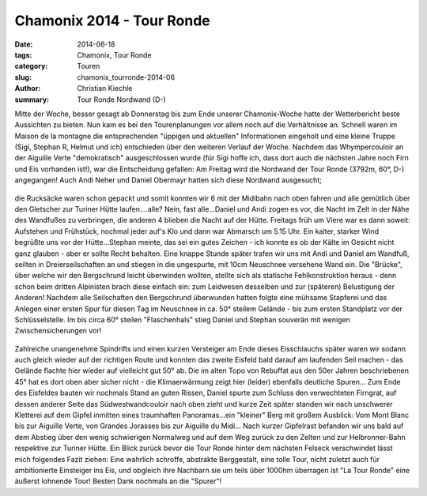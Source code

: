 Chamonix 2014 - Tour Ronde
--------------------------

:date: 2014-06-18
:tags: Chamonix, Tour Ronde
:category: Touren
:slug: chamonix_tourronde-2014-06
:author: Christian Kiechle
:summary: Tour Ronde Nordwand (D-)

Mitte der Woche, besser gesagt ab Donnerstag bis zum Ende unserer Chamonix-Woche hatte der Wetterbericht beste Aussichten zu bieten.
Nun kam es bei den Tourenplanungen vor allem noch auf die Verhältnisse an. Schnell waren im Maison de la montagne die entsprechenden 
"üppigen und aktuellen" Informationen eingeholt und eine kleine Truppe (Sigi, Stephan R, Helmut und ich) entschieden über den weiteren Verlauf der Woche.
Nachdem das Whympercouloir an der Aiguille Verte "demokratisch" ausgeschlossen wurde 
(für Sigi hoffe ich, dass dort auch die nächsten Jahre noch Firn und Eis vorhanden ist!), war die Entscheidung gefallen:
Am Freitag wird die Nordwand der Tour Ronde (3792m, 60°, D-) angegangen!
Auch Andi Neher und Daniel Obermayr hatten sich diese Nordwand ausgesucht;

.. figure:: /images/1406chamonix_tourronde/IMG_1539.jpg
   :alt: Tour Ronde Nordwand
   :width: 100%

die Rucksäcke waren schon gepackt und somit konnten wir 6 mit der Midibahn nach oben fahren und alle gemütlich über den Gletscher zur Turiner Hütte laufen....alle? 
Nein, fast alle...Daniel und Andi zogen es vor, die Nacht im Zelt in der Nähe des Wandfußes zu verbringen, die anderen 4 blieben die Nacht auf der Hütte.
Freitags früh um Viere war es dann soweit: Aufstehen und Frühstück, nochmal jeder auf's Klo und dann war Abmarsch um 5.15 Uhr.
Ein kalter, starker Wind begrüßte uns vor der Hütte...Stephan meinte, das sei ein gutes Zeichen - 
ich konnte es ob der Kälte im Gesicht nicht ganz glauben - aber er sollte Recht behalten.
Eine knappe Stunde später trafen wir uns mit Andi und Daniel am Wandfuß, seilten in Dreierseilschaften an und stiegen in die ungespurte, mit 10cm Neuschnee versehene Wand ein.
Die "Brücke", über welche wir den Bergschrund leicht überwinden wollten, stellte sich als statische Fehlkonstruktion heraus - 
denn schon beim dritten Alpinisten brach diese einfach ein: zum Leidwesen desselben und zur (späteren) Belustigung der Anderen! 
Nachdem alle Seilschaften den Bergschrund überwunden hatten folgte eine mühsame Stapferei und das Anlegen einer ersten Spur 
für diesen Tag im Neuschnee in ca. 50° steilem Gelände - bis zum ersten Standplatz vor der Schlüsselstelle.
Im bis circa 60° steilen "Flaschenhals" stieg Daniel und Stephan souverän mit wenigen Zwischensicherungen vor!

.. figure:: /images/1406chamonix_tourronde/IMG_1543.jpg
   :alt: Eisschlauch
   :width: 100%

.. figure:: /images/1406chamonix_tourronde/IMG_1545.jpg
   :alt: Stephan im Vorstieb
   :width: 100%

.. figure:: /images/1406chamonix_tourronde/IMG_1546.jpg
   :alt: Security-Man Helmut
   :width: 100%

Zahlreiche unangenehme Spindrifts und einen kurzen Versteiger am Ende dieses Eisschlauchs später waren wir 
sodann auch gleich wieder auf der richtigen Route und konnten das zweite Eisfeld bald darauf am laufenden Seil machen - 
das Gelände flachte hier wieder auf vielleicht gut 50° ab.
Die im alten Topo von Rebuffat aus den 50er Jahren beschriebenen 45° hat es dort oben aber sicher nicht - 
die Klimaerwärmung zeigt hier (leider) ebenfalls deutliche Spuren...
Zum Ende des Eisfeldes bauten wir nochmals Stand an guten Rissen, Daniel spurte zum Schluss den verwechteten Firngrat, 
auf dessen anderer Seite das Südwestwandcouloir nach oben zieht und kurze Zeit später standen wir nach unschwerer Kletterei auf dem Gipfel 
inmitten eines traumhaften Panoramas...ein "kleiner" Berg mit großem Ausblick:
Vom Mont Blanc bis zur Aiguille Verte, von Grandes Jorasses bis zur Aiguille du Midi...
Nach kurzer Gipfelrast befanden wir uns bald auf dem Abstieg über den wenig schwierigen Normalweg und auf dem Weg zurück zu den Zelten 
und zur Helbronner-Bahn respektive zur Turiner Hütte.
Ein Blick zurück bevor die Tour Ronde hinter dem nächsten Felseck verschwindet lässt mich folgendes Fazit ziehen:
Eine wahrlich schroffe, abstrakte Berggestalt, eine tolle Tour, nicht zuletzt auch für ambitionierte Einsteiger ins Eis, 
und obgleich ihre Nachbarn sie um teils über 1000hm überragen ist "La Tour Ronde" eine äußerst lohnende Tour!
Besten Dank nochmals an die "Spurer"!
